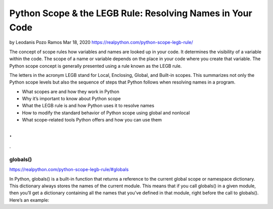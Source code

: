 Python Scope & the LEGB Rule: Resolving Names in Your Code
==========================================================

by Leodanis Pozo Ramos  Mar 18, 2020
https://realpython.com/python-scope-legb-rule/

The concept of scope rules how variables and names are looked up in your code. It determines the visibility of a variable within the code. The scope of a name or variable depends on the place in your code where you create that variable. The Python scope concept is generally presented using a rule known as the LEGB rule.

The letters in the acronym LEGB stand for Local, Enclosing, Global, and Built-in scopes. This summarizes not only the Python scope levels but also the sequence of steps that Python follows when resolving names in a program.

* What scopes are and how they work in Python
* Why it’s important to know about Python scope
* What the LEGB rule is and how Python uses it to resolve names
* How to modify the standard behavior of Python scope using global and nonlocal
* What scope-related tools Python offers and how you can use them

.
.
.

.. scope0-0#globals:

globals()
---------

https://realpython.com/python-scope-legb-rule/#globals

In Python, globals() is a built-in function that returns a reference to the current global scope or namespace dictionary. This dictionary always stores the names of the current module. This means that if you call globals() in a given module, then you’ll get a dictionary containing all the names that you’ve defined in that module, right before the call to globals(). Here’s an example: